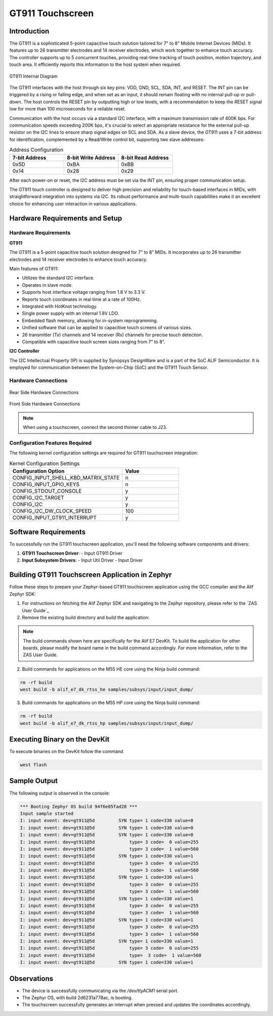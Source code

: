 .. _appnote-gt911-touchscreen:

=================
GT911 Touchscreen
=================

Introduction
============

The GT911 is a sophisticated 5-point capacitive touch solution tailored for 7" to 8" Mobile Internet Devices (MIDs). It features up to 26 transmitter electrodes and 14 receiver electrodes, which work together to enhance touch accuracy. The controller supports up to 5 concurrent touches, providing real-time tracking of touch position, motion trajectory, and touch area. It efficiently reports this information to the host system when required.

.. figure:: _static/gt911_diagram.png
   :alt: GT911 Internal Diagram
   :align: center

   GT911 Internal Diagram

The GT911 interfaces with the host through six key pins: VDD, GND, SCL, SDA, INT, and RESET. The INT pin can be triggered by a rising or falling edge, and when set as an input, it should remain floating with no internal pull-up or pull-down. The host controls the RESET pin by outputting high or low levels, with a recommendation to keep the RESET signal low for more than 100 microseconds for a reliable reset.

Communication with the host occurs via a standard I2C interface, with a maximum transmission rate of 400K bps. For communication speeds exceeding 200K bps, it's crucial to select an appropriate resistance for the external pull-up resistor on the I2C lines to ensure sharp signal edges on SCL and SDA. As a slave device, the GT911 uses a 7-bit address for identification, complemented by a Read/Write control bit, supporting two slave addresses:

.. list-table:: Address Configuration
   :widths: 20 20 20
   :header-rows: 1

   * - 7-bit Address
     - 8-bit Write Address
     - 8-bit Read Address
   * - 0x5D
     - 0xBA
     - 0xBB
   * - 0x14
     - 0x28
     - 0x29

After each power-on or reset, the I2C address must be set via the INT pin, ensuring proper communication setup.

The GT911 touch controller is designed to deliver high precision and reliability for touch-based interfaces in MIDs, with straightforward integration into systems via I2C. Its robust performance and multi-touch capabilities make it an excellent choice for enhancing user interaction in various applications.

Hardware Requirements and Setup
===============================

Hardware Requirements
---------------------

**GT911**

The GT911 is a 5-point capacitive touch solution designed for 7” to 8” MIDs. It incorporates up to 26 transmitter electrodes and 14 receiver electrodes to enhance touch accuracy.

Main features of GT911:

- Utilizes the standard I2C interface.
- Operates in slave mode.
- Supports host interface voltage ranging from 1.8 V to 3.3 V.
- Reports touch coordinates in real time at a rate of 100Hz.
- Integrated with HotKnot technology.
- Single power supply with an internal 1.8V LDO.
- Embedded flash memory, allowing for in-system reprogramming.
- Unified software that can be applied to capacitive touch screens of various sizes.
- 26 transmitter (Tx) channels and 14 receiver (Rx) channels for precise touch detection.
- Compatible with capacitive touch screen sizes ranging from 7” to 8”.

**I2C Controller**

The I2C Intellectual Property (IP) is supplied by Synopsys DesignWare and is a part of the SoC ALIF Semiconductor. It is employed for communication between the System-on-Chip (SoC) and the GT911 Touch Sensor.

Hardware Connections
--------------------

.. figure:: _static/rear_hardware_connections_for_GT911.png
   :alt: Rear Side Hardware Connections
   :align: center

   Rear Side Hardware Connections

.. figure:: _static/front_hardware_connections_for_GT911.png
   :alt: Front Side Hardware Connections
   :align: center

   Front Side Hardware Connections

.. note:: When using a touchscreen, connect the second thinner cable to J23.


Configuration Features Required
-------------------------------

The following kernel configuration settings are required for GT911 touchscreen integration:

.. list-table:: Kernel Configuration Settings
   :widths: 40 20
   :header-rows: 1

   * - Configuration Option
     - Value
   * - CONFIG_INPUT_SHELL_KBD_MATRIX_STATE
     - n
   * - CONFIG_INPUT_GPIO_KEYS
     - n
   * - CONFIG_STDOUT_CONSOLE
     - y
   * - CONFIG_I2C_TARGET
     - y
   * - CONFIG_I2C
     - y
   * - CONFIG_I2C_DW_CLOCK_SPEED
     - 100
   * - CONFIG_INPUT_GT911_INTERRUPT
     - y

Software Requirements
=====================

To successfully run the GT911 touchscreen application, you'll need the following software components and drivers:

1. **GT911 Touchscreen Driver**:
   - Input GT911 Driver

2. **Input Subsystem Drivers**:
   - Input Util Driver
   - Input Driver

Building GT911 Touchscreen Application in Zephyr
=================================================

Follow these steps to prepare your Zephyr-based GT911 touchscreen application using the GCC compiler and the Alif Zephyr SDK:

1. For instructions on fetching the Alif Zephyr SDK and navigating to the Zephyr repository, please refer to the `ZAS User Guide`_

2. Remove the existing build directory and build the application:

.. note::
   The build commands shown here are specifically for the Alif E7 DevKit.
   To build the application for other boards, please modify the board name in the build command accordingly. For more information, refer to the ZAS User Guide.

2. Build commands for applications on the M55 HE core using the Ninja build command:

.. code-block:: bash

   rm -rf build
   west build -b alif_e7_dk_rtss_he samples/subsys/input/input_dump/

3. Build commands for applications on the M55 HP core using the Ninja build command:

.. code-block:: bash

   rm -rf build
   west build -b alif_e7_dk_rtss_hp samples/subsys/input/input_dump/

Executing Binary on the DevKit
==============================

To execute binaries on the DevKit follow the command

.. code-block:: bash

   west flash

Sample Output
=============

The following output is observed in the console:

.. code-block:: text

   *** Booting Zephyr OS build 94f6e05fad28 ***
   Input sample started
   I: input event: dev=gt911@5d         SYN type= 1 code=330 value=0
   I: input event: dev=gt911@5d         SYN type= 1 code=330 value=0
   I: input event: dev=gt911@5d         SYN type= 1 code=330 value=0
   I: input event: dev=gt911@5d             type= 3 code=  0 value=255
   I: input event: dev=gt911@5d             type= 3 code=  1 value=560
   I: input event: dev=gt911@5d         SYN type= 1 code=330 value=1
   I: input event: dev=gt911@5d             type= 3 code=  0 value=255
   I: input event: dev=gt911@5d             type= 3 code=  1 value=560
   I: input event: dev=gt911@5d         SYN type= 1 code=330 value=1
   I: input event: dev=gt911@5d             type= 3 code=  0 value=255
   I: input event: dev=gt911@5d             type= 3 code=  1 value=560
   I: input event: dev=gt911@5d         SYN type= 1 code=330 value=1
   I: input event: dev=gt911@5d             type= 3 code=  0 value=255
   I: input event: dev=gt911@5d             type= 3 code=  1 value=560
   I: input event: dev=gt911@5d         SYN type= 1 code=330 value=1
   I: input event: dev=gt911@5d             type= 3 code=  0 value=255
   I: input event: dev=gt911@5d             type= 3 code=  1 value=560
   I: input event: dev=gt911@5d         SYN type= 1 code=330 value=1
   I: input event: dev=gt911@5d             type= 3 code=  0 value=255
   I: input event: dev=gt911@5d             type=  3 code=  1 value=560
   I: input event: dev=gt911@5d         SYN type= 1 code=330 value=1

Observations
============

- The device is successfully communicating via the `/dev/ttyACM1` serial port.
- The Zephyr OS, with build 2d6231a778ac, is booting.
- The touchscreen successfully generates an interrupt when pressed and updates the coordinates accordingly.